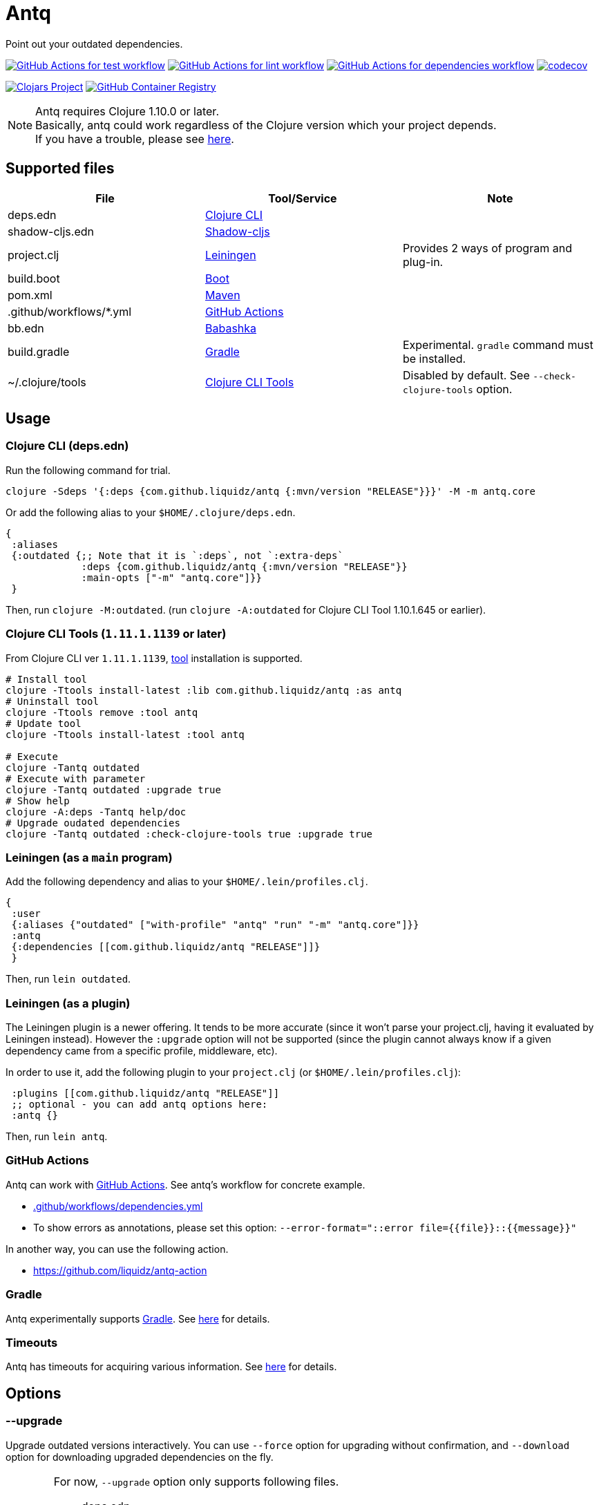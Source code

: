 = Antq

Point out your outdated dependencies.

image:https://github.com/liquidz/antq/workflows/test/badge.svg["GitHub Actions for test workflow", link="https://github.com/liquidz/antq/actions?query=workflow%3Atest"]
image:https://github.com/liquidz/antq/workflows/lint/badge.svg["GitHub Actions for lint workflow", link="https://github.com/liquidz/antq/actions?query=workflow%3Alint"]
image:https://github.com/liquidz/antq/workflows/dependencies/badge.svg["GitHub Actions for dependencies workflow", link="https://github.com/liquidz/antq/actions?query=workflow%3Adependencies"]
image:https://codecov.io/gh/liquidz/antq/branch/master/graph/badge.svg["codecov", link="https://codecov.io/gh/liquidz/antq"]

image:https://img.shields.io/clojars/v/com.github.liquidz/antq["Clojars Project", link="https://clojars.org/com.github.liquidz/antq"]
image:https://img.shields.io/badge/docker-automated-blue["GitHub Container Registry", link="https://github.com/users/liquidz/packages/container/package/antq"]

[NOTE]
====
Antq requires Clojure 1.10.0 or later. +
Basically, antq could work regardless of the Clojure version which your project depends. +
If you have a trouble, please see link:./doc/non-supported-clojure-version.adoc[here].
====

== Supported files

|===
| File | Tool/Service | Note

| deps.edn
| https://clojure.org/guides/deps_and_cli[Clojure CLI]
|

| shadow-cljs.edn
| http://shadow-cljs.org[Shadow-cljs]
|

| project.clj
| https://leiningen.org[Leiningen]
| Provides 2 ways of program and plug-in.

| build.boot
| https://boot-clj.com[Boot]
|

| pom.xml
| https://maven.apache.org[Maven]
|

| .github/workflows/*.yml
| https://github.com/features/actions[GitHub Actions]
|

| bb.edn
| https://book.babashka.org/index.html#_bb_edn[Babashka]
|

| build.gradle
| https://gradle.org[Gradle]
| Experimental. `gradle` command must be installed.

| ~/.clojure/tools
| https://clojure.org/reference/deps_and_cli#tool_install[Clojure CLI Tools]
| Disabled by default. See `--check-clojure-tools` option.

|===

== Usage

=== Clojure CLI (deps.edn)

Run the following command for trial.
[source,sh]
----
clojure -Sdeps '{:deps {com.github.liquidz/antq {:mvn/version "RELEASE"}}}' -M -m antq.core
----

Or add the following alias to your `$HOME/.clojure/deps.edn`.
[source,clojure]
----
{
 :aliases
 {:outdated {;; Note that it is `:deps`, not `:extra-deps`
             :deps {com.github.liquidz/antq {:mvn/version "RELEASE"}}
             :main-opts ["-m" "antq.core"]}}
 }
----
Then, run `clojure -M:outdated`.
(run `clojure -A:outdated` for Clojure CLI Tool 1.10.1.645 or earlier).

=== Clojure CLI Tools (`1.11.1.1139` or later)

From Clojure CLI ver `1.11.1.1139`, https://clojure.org/reference/deps_and_cli#tool_install[tool] installation is supported.

[source,sh]
----
# Install tool
clojure -Ttools install-latest :lib com.github.liquidz/antq :as antq
# Uninstall tool
clojure -Ttools remove :tool antq
# Update tool
clojure -Ttools install-latest :tool antq

# Execute
clojure -Tantq outdated
# Execute with parameter
clojure -Tantq outdated :upgrade true
# Show help
clojure -A:deps -Tantq help/doc
# Upgrade oudated dependencies
clojure -Tantq outdated :check-clojure-tools true :upgrade true
----

=== Leiningen (as a `main` program)

Add the following dependency and alias to your `$HOME/.lein/profiles.clj`.
[source,clojure]
----
{
 :user
 {:aliases {"outdated" ["with-profile" "antq" "run" "-m" "antq.core"]}}
 :antq
 {:dependencies [[com.github.liquidz/antq "RELEASE"]]}
 }
----
Then, run `lein outdated`.

=== Leiningen (as a plugin)

The Leiningen plugin is a newer offering. It tends to be more accurate (since it won't parse your project.clj, having it evaluated by Leiningen instead).
However the `:upgrade` option will not be supported (since the plugin cannot always know if a given dependency came from a specific profile, middleware, etc).

In order to use it, add the following plugin to your `project.clj` (or `$HOME/.lein/profiles.clj`):
[source,clojure]
----
 :plugins [[com.github.liquidz/antq "RELEASE"]]
 ;; optional - you can add antq options here:
 :antq {}
----
Then, run `lein antq`.


=== GitHub Actions

Antq can work with https://github.com/features/actions[GitHub Actions].
See antq's workflow for concrete example.

* https://github.com/liquidz/antq/blob/master/.github/workflows/dependencies.yml[.github/workflows/dependencies.yml]
* To show errors as annotations, please set this option: `--error-format="::error file={{file}}::{{message}}"`

In another way, you can use the following action.

* https://github.com/liquidz/antq-action

=== Gradle

Antq experimentally supports https://gradle.org[Gradle].
See link:./doc/gradle.adoc[here] for details.

=== Timeouts

Antq has timeouts for acquiring various information.
See link:./doc/timeout.adoc[here] for details.

== Options
=== --upgrade
Upgrade outdated versions interactively.
You can use `--force` option for upgrading without confirmation, and `--download` option for downloading upgraded dependencies on the fly.

[WARNING]
====
For now, `--upgrade` option only supports following files.

* deps.edn
* shadow-cljs.edn
* project.clj
* build.boot
* pom.xml
====

=== --exclude=ARTIFACT_NAME[@VERSION]
Skip version checking for specified artifacts or versions.

E.g.
[source,sh]
----
# Exclude all versions of specified artifact
--exclude=com.github.liquidz/antq
# Exclude specific version of specified artifact
--exclude=com.github.liquidz/antq@0.13.0
----

When you specified a version number, antq will report the latest version excluding only the specified version.

You could also specify dependencies to exclude with `:antq/exclude` metadata.
See link:./doc/exclusions.adoc[Exclusions] for more information.

NOTE: You must specify `groupId/artifactId` for Java dependencies.

=== --directory=DIRECTORY
Add search path for projects.
Current directory(`.`) is added by default.

E.g. `-d foo --directory=bar:baz` will search "foo", "baz" and "bar" directories.

=== --focus=ARTIFACT_NAME

Focus version checking for specified artifacts.

E.g. `--focus=com.github.liquidz/antq`

NOTE: You must specify `groupId/artifactId` for Java dependencies.

WARNING: `focus` option is prefer than `exclude` option.

=== --skip=PROJECT_TYPE
Skip to search specified project files.
Must be one of `boot`, `clojure-cli`, `github-action`, `pom`, `shadow-cljs` and `leiningen`.

E.g. `--skip=pom`

=== --error-format=ERROR_FORMAT
Customize outputs for outdated dependencies.

E.g.  `--error-format="::error file={{file}}::{{message}}"`

You can use following variables:

[cols="50,50a"]
|===
| Variable Name | Description

| `{{file}}`
| A filename containing outdated dependencies.

| `{{name}}`
| The artifact name.

| `{{version}}`
| The current version.

| `{{latest-version}}`
| The latest version.

| `{{latest-name}}`
| The latest artifact name.
See details: https://github.com/clojars/clojars-web/wiki/Verified-Group-Names[Clojars Verified Group Names policy].

| `{{changes-url}}`
| The changes URL in Version Control System. (Nullable)

| `{{diff-url}}`
| WARNING: DEPRECATED.
Please use `changes-url` instead.

The diff URL for Version Control System. (Nullable)


| `{{message}}`
| Default error message.

|===

=== --reporter=REPORTER

|===
| Reporter Name | Description

| `table` (default)
| Report results in a table.

| `format`
| Report results with a custom format.
When you use `--error-format` option, this reporter will be used automatically.

| `json`
| Report results as a JSON format.

| `edn`
| Report results as a EDN format.

|===

=== --download
If `download` is set and updated dependencies are found,
download them at the same time as a convenience. The default action
is not to download anything.

[WARNING]
====
antq only downloads **upgraded** dependencies by `--upgrade` option.

If you upgrade manually or without the `--download` option and the version is changed to the latest,
the new version will not be downloaded even if you specify the `--download` option later (because antq does not detect differences).
====

=== --ignore-locals

For java dependencies, ignore versions installed to your local Maven repository(`~/.m2/`)

=== --check-clojure-tools

Detect all tools installed in `~/.clojure/tools` as dependencies.
You can also upgrade them with `--upgrade` option.

=== --no-changes

Skip checking changes between deps' versions. Disabled by default.

=== --no-diff

WARNING: DEPRECATED.
Please use `--no-changes` instead.

Skip checking diff between deps' versions. Disabled by default.

== Projects using antq

* https://github.com/nnichols/clojure-dependency-update-action[clojure-dependency-update-action]: A simple GitHub Actions to create Pull Requests for outdated tools.deps dependencies

== Tips

* link:./doc/maven-s3-repos.adoc[Maven S3 reposhere].
* link:./doc/avoid-slf4j-warnings.adoc[Avoid SLF4J warnings]
* link:./doc/latest-version-of-a-specific-library.adoc[Latest version of a specific library]
* link:./doc/non-supported-clojure-version.adoc[Antq with non supported Clojure version]
* link:./doc/gradle.adoc[Work with Gradle]
* link:./doc/proxy.adoc[Run behind proxy]
* link:./doc/timeout.adoc[Timeouts]
* link:./doc/exclusions.adoc[Exclusions]

== License

Copyright © 2020-2022 https://twitter.com/uochan[Masashi Iizuka]

This program and the accompanying materials are made available under the
terms of the Eclipse Public License 2.0 which is available at
http://www.eclipse.org/legal/epl-2.0.

This Source Code may also be made available under the following Secondary
Licenses when the conditions for such availability set forth in the Eclipse
Public License, v. 2.0 are satisfied: GNU General Public License as published by
the Free Software Foundation, either version 2 of the License, or (at your
option) any later version, with the GNU Classpath Exception which is available
at https://www.gnu.org/software/classpath/license.html.
